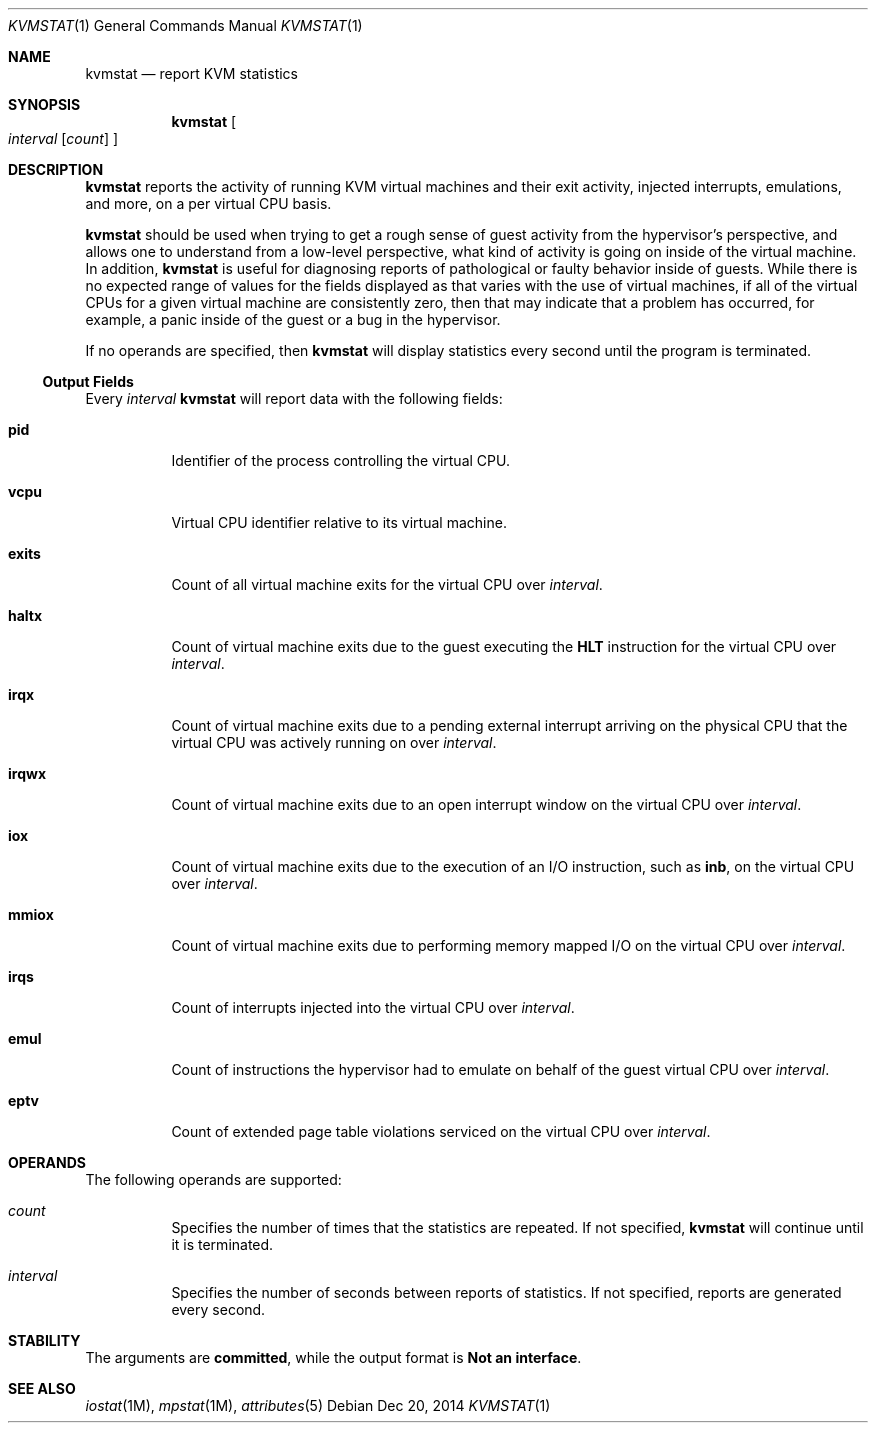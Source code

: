 .\"
.\" This file and its contents are supplied under the terms of the
.\" Common Development and Distribution License ("CDDL"), version 1.0.
.\" You may only use this file in accordance with the terms of version
.\" 1.0 of the CDDL.
.\"
.\" A full copy of the text of the CDDL should have accompanied this
.\" source.  A copy of the CDDL is also available via the Internet at
.\" http://www.illumos.org/license/CDDL.
.\"
.\"
.\" Copyright (c) 2014, Joyent, Inc.
.\"
.Dd Dec 20, 2014
.Dt KVMSTAT 1
.Os
.Sh NAME
.Nm kvmstat
.Nd report KVM statistics
.Sh SYNOPSIS
.Nm kvmstat
.Oo
.Ar interval
.Op Ar count
.Oc
.Sh DESCRIPTION
.Nm
reports the activity of running KVM virtual machines and their exit activity,
injected interrupts, emulations, and more, on a per virtual CPU basis.
.Lp
.Nm
should be used when trying to get a rough sense of guest activity from the
hypervisor's perspective, and allows one to understand from a low-level
perspective, what kind of activity is going on inside of the virtual machine.
In addition,
.Nm
is useful for diagnosing reports of pathological or faulty behavior inside of
guests.
While there is no expected range of values for the fields displayed as that
varies with the use of virtual machines, if all of the virtual CPUs for a given
virtual machine are consistently zero, then that may indicate that a problem has
occurred, for example, a panic inside of the guest or a bug in the hypervisor.
.Lp
If no operands are specified, then
.Nm
will display statistics every second until the program is terminated.
.Ss Output Fields
Every
.Ar interval
.Nm
will report data with the following fields:
.Bl -tag -width Ds
.It Nm pid
Identifier of the process controlling the virtual CPU.
.It Nm vcpu
Virtual CPU identifier relative to its virtual machine.
.It Nm exits
Count of all virtual machine exits for the virtual CPU over
.Ar interval .
.It Nm haltx
Count of virtual machine exits due to the guest executing the
.Sy HLT
instruction for the virtual CPU over
.Ar interval .
.It Nm irqx
Count of virtual machine exits due to a pending external interrupt arriving
on the physical CPU that the virtual CPU was actively running on over
.Ar interval .
.It Nm irqwx
Count of virtual machine exits due to an open interrupt window on the
virtual CPU over
.Ar interval .
.It Nm iox
Count of virtual machine exits due to the execution of an I/O instruction,
such as
.Sy inb ,
on the virtual CPU over
.Ar interval .
.It Nm mmiox
Count of virtual machine exits due to performing memory mapped I/O on the
virtual CPU over
.Ar interval .
.It Nm irqs
Count of interrupts injected into the virtual CPU over
.Ar interval .
.It Nm emul
Count of instructions the hypervisor had to emulate on behalf of the guest
virtual CPU over
.Ar interval .
.It Nm eptv
Count of extended page table violations serviced on the virtual CPU over
.Ar interval .
.El
.Sh OPERANDS
The following operands are supported:
.Bl -hang -width Ds
.It Ar count
.Bd -filled -compact
Specifies the number of times that the statistics are repeated.
If not specified,
.Nm
will continue until it is terminated.
.Ed
.It Ar interval
.Bd -filled -compact
Specifies the number of seconds between reports of statistics.
If not specified, reports are generated every second.
.Ed
.El
.Sh STABILITY
The arguments are
.Sy committed ,
while the output format is
.Sy Not an interface .
.Sh SEE ALSO
.Xr iostat 1M ,
.Xr mpstat 1M ,
.Xr attributes 5
